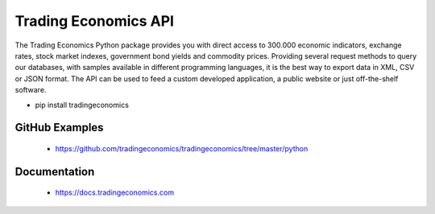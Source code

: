=====================
Trading Economics API
=====================

The Trading Economics Python package provides you with direct access to 300.000 economic indicators, exchange rates, stock market indexes, government bond yields and commodity prices. Providing several request methods to query our databases, with samples available in different programming languages, it is the best way to export data in XML, CSV or JSON format. The API can be used to feed a custom developed application, a public website or just off-the-shelf software.

- pip install tradingeconomics


GitHub Examples
----------------------------------------

 - https://github.com/tradingeconomics/tradingeconomics/tree/master/python


Documentation
----------------------------------------

 - https://docs.tradingeconomics.com


